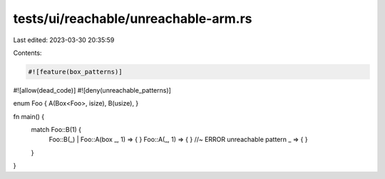 tests/ui/reachable/unreachable-arm.rs
=====================================

Last edited: 2023-03-30 20:35:59

Contents:

.. code-block:: rs

    #![feature(box_patterns)]

#![allow(dead_code)]
#![deny(unreachable_patterns)]

enum Foo { A(Box<Foo>, isize), B(usize), }

fn main() {
    match Foo::B(1) {
        Foo::B(_) | Foo::A(box _, 1) => { }
        Foo::A(_, 1) => { } //~ ERROR unreachable pattern
        _ => { }
    }
}


